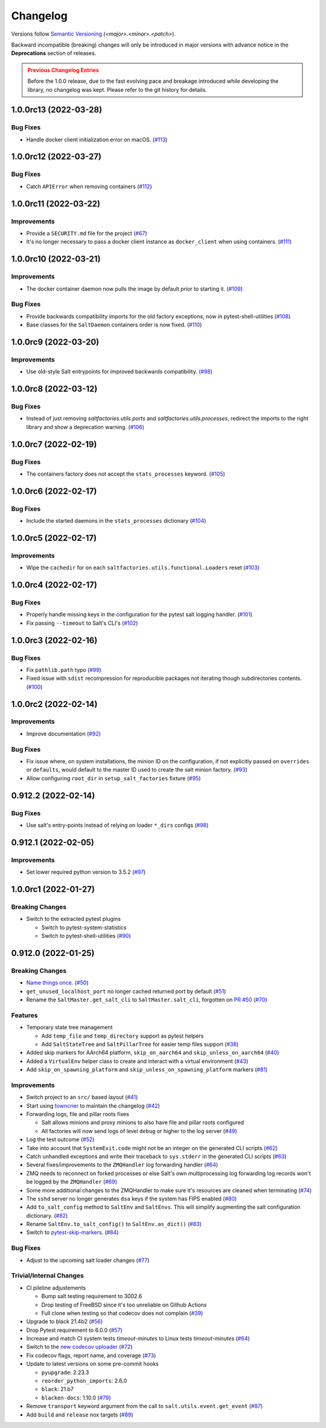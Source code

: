 .. _changelog:

=========
Changelog
=========

Versions follow `Semantic Versioning <https://semver.org>`_ (`<major>.<minor>.<patch>`).

Backward incompatible (breaking) changes will only be introduced in major versions with advance notice in the
**Deprecations** section of releases.

.. admonition:: Previous Changelog Entries
   :class: attention

   Before the 1.0.0 release, due to the fast evolving pace and breakage introduced while developing the library,
   no changelog was kept. Please refer to the git history for details.


.. towncrier-draft-entries::

.. towncrier release notes start

1.0.0rc13 (2022-03-28)
======================

Bug Fixes
---------

- Handle docker client initialization error on macOS. (`#113 <https://github.com/saltstack/pytest-salt-factories/issues/113>`_)


1.0.0rc12 (2022-03-27)
======================

Bug Fixes
---------

- Catch ``APIError`` when removing containers (`#112 <https://github.com/saltstack/pytest-salt-factories/issues/112>`_)


1.0.0rc11 (2022-03-22)
======================

Improvements
------------

- Provide a ``SECURITY.md`` file for the project (`#67 <https://github.com/saltstack/pytest-salt-factories/issues/67>`_)
- It's no longer necessary to pass a docker client instance as ``docker_client`` when using containers. (`#111 <https://github.com/saltstack/pytest-salt-factories/issues/111>`_)


1.0.0rc10 (2022-03-21)
======================

Improvements
------------

- The docker container daemon now pulls the image by default prior to starting it. (`#109 <https://github.com/saltstack/pytest-salt-factories/issues/109>`_)


Bug Fixes
---------

- Provide backwards compatibility imports for the old factory exceptions, now in pytest-shell-utilities (`#108 <https://github.com/saltstack/pytest-salt-factories/issues/108>`_)
- Base classes for the ``SaltDaemon`` containers order is now fixed. (`#110 <https://github.com/saltstack/pytest-salt-factories/issues/110>`_)


1.0.0rc9 (2022-03-20)
=====================

Improvements
------------

- Use old-style Salt entrypoints for improved backwards compatibility. (`#98 <https://github.com/saltstack/pytest-salt-factories/issues/98>`_)


1.0.0rc8 (2022-03-12)
=====================

Bug Fixes
---------

- Instead of just removing `saltfactories.utils.ports` and `saltfactories.utils.processes`, redirect the imports to the right library and show a deprecation warning. (`#106 <https://github.com/saltstack/pytest-salt-factories/issues/106>`_)


1.0.0rc7 (2022-02-19)
=====================

Bug Fixes
---------

- The containers factory does not accept the ``stats_processes`` keyword. (`#105 <https://github.com/saltstack/pytest-salt-factories/issues/105>`_)


1.0.0rc6 (2022-02-17)
=====================

Bug Fixes
---------

- Include the started daemons in the ``stats_processes`` dictionary (`#104 <https://github.com/saltstack/pytest-salt-factories/issues/104>`_)


1.0.0rc5 (2022-02-17)
=====================

Improvements
------------

- Wipe the ``cachedir`` for on each ``saltfactories.utils.functional.Loaders`` reset (`#103 <https://github.com/saltstack/pytest-salt-factories/issues/103>`_)


1.0.0rc4 (2022-02-17)
=====================

Bug Fixes
---------

- Properly handle missing keys in the configuration for the pytest salt logging handler. (`#101 <https://github.com/saltstack/pytest-salt-factories/issues/101>`_)
- Fix passing ``--timeout`` to Salt's CLI's (`#102 <https://github.com/saltstack/pytest-salt-factories/issues/102>`_)


1.0.0rc3 (2022-02-16)
=====================

Bug Fixes
---------

- Fix ``pathlib.path`` typo (`#99 <https://github.com/saltstack/pytest-salt-factories/issues/99>`_)
- Fixed issue with ``sdist`` recompression for reproducible packages not iterating though subdirectories contents. (`#100 <https://github.com/saltstack/pytest-salt-factories/issues/100>`_)


1.0.0rc2 (2022-02-14)
=====================

Improvements
------------

- Improve documentation (`#92 <https://github.com/saltstack/pytest-salt-factories/issues/92>`_)


Bug Fixes
---------

- Fix issue where, on system installations, the minion ID on the configuration, if not explicitly passed on ``overrides`` or ``defaults``, would default to the master ID used to create the salt minion factory. (`#93 <https://github.com/saltstack/pytest-salt-factories/issues/93>`_)
- Allow configuring ``root_dir`` in ``setup_salt_factories`` fixture (`#95 <https://github.com/saltstack/pytest-salt-factories/issues/95>`_)


0.912.2 (2022-02-14)
====================

Bug Fixes
---------

- Use salt's entry-points instead of relying on loader ``*_dirs`` configs (`#98 <https://github.com/saltstack/pytest-salt-factories/issues/98>`_)


0.912.1 (2022-02-05)
====================

Improvements
------------

- Set lower required python version to 3.5.2 (`#97 <https://github.com/saltstack/pytest-salt-factories/issues/97>`_)


1.0.0rc1 (2022-01-27)
=====================

Breaking Changes
----------------

- Switch to the extracted pytest plugins

  * Switch to pytest-system-statistics
  * Switch to pytest-shell-utilities (`#90 <https://github.com/saltstack/pytest-salt-factories/issues/90>`_)


0.912.0 (2022-01-25)
====================

Breaking Changes
----------------

- `Name things once <https://www.youtube.com/watch?v=1__lNTlj1_w>`_. (`#50 <https://github.com/saltstack/pytest-salt-factories/issues/50>`_)
- ``get_unused_localhost_port`` no longer cached returned port by default (`#51 <https://github.com/saltstack/pytest-salt-factories/issues/51>`_)
- Rename the ``SaltMaster.get_salt_cli`` to ``SaltMaster.salt_cli``, forgotten on `PR #50 <https://github.com/saltstack/pytest-salt-factories/pull/50>`_ (`#70 <https://github.com/saltstack/pytest-salt-factories/issues/70>`_)


Features
--------

- Temporary state tree management

  *  Add ``temp_file`` and ``temp_directory`` support as pytest helpers
  *  Add ``SaltStateTree`` and ``SaltPillarTree`` for easier temp files support (`#38 <https://github.com/saltstack/pytest-salt-factories/issues/38>`_)
- Added skip markers for AArch64 platform, ``skip_on_aarch64`` and ``skip_unless_on_aarch64`` (`#40 <https://github.com/saltstack/pytest-salt-factories/issues/40>`_)
- Added a ``VirtualEnv`` helper class to create and interact with a virtual environment (`#43 <https://github.com/saltstack/pytest-salt-factories/issues/43>`_)
- Add ``skip_on_spawning_platform`` and ``skip_unless_on_spawning_platform`` markers (`#81 <https://github.com/saltstack/pytest-salt-factories/issues/81>`_)


Improvements
------------

- Switch project to an ``src/`` based layout (`#41 <https://github.com/saltstack/pytest-salt-factories/issues/41>`_)
- Start using `towncrier <https://pypi.org/project/towncrier/>`_ to maintain the changelog (`#42 <https://github.com/saltstack/pytest-salt-factories/issues/42>`_)
- Forwarding logs, file and pillar roots fixes

  * Salt allows minions and proxy minions to also have file and pillar roots configured
  * All factories will now send logs of level ``debug`` or higher to the log server (`#49 <https://github.com/saltstack/pytest-salt-factories/issues/49>`_)
- Log the test outcome (`#52 <https://github.com/saltstack/pytest-salt-factories/issues/52>`_)
- Take into account that ``SystemExit.code`` might not be an integer on the generated CLI scripts (`#62 <https://github.com/saltstack/pytest-salt-factories/issues/62>`_)
- Catch unhandled exceptions and write their traceback to ``sys.stderr`` in the generated CLI scripts (`#63 <https://github.com/saltstack/pytest-salt-factories/issues/63>`_)
- Several fixes/improvements to the ``ZMQHandler`` log forwarding handler (`#64 <https://github.com/saltstack/pytest-salt-factories/issues/64>`_)
- ZMQ needs to reconnect on forked processes or else Salt's own multiprocessing log forwarding log records won't be logged by the ``ZMQHandler`` (`#69 <https://github.com/saltstack/pytest-salt-factories/issues/69>`_)
- Some more additional changes to the ZMQHandler to make sure it's resources are cleaned when terminating (`#74 <https://github.com/saltstack/pytest-salt-factories/issues/74>`_)
- The ``sshd`` server no longer generates ``dsa`` keys if the system has FIPS enabled (`#80 <https://github.com/saltstack/pytest-salt-factories/issues/80>`_)
- Add ``to_salt_config`` method to ``SaltEnv`` and ``SaltEnvs``. This will simplify augmenting the salt configuration dictionary. (`#82 <https://github.com/saltstack/pytest-salt-factories/issues/82>`_)
- Rename ``SaltEnv.to_salt_config()`` to ``SaltEnv.as_dict()`` (`#83 <https://github.com/saltstack/pytest-salt-factories/issues/83>`_)
- Switch to `pytest-skip-markers <https://pypi.org/project/pytest-skip-markers>`_. (`#84 <https://github.com/saltstack/pytest-salt-factories/issues/84>`_)


Bug Fixes
---------

- Adjust to the upcoming salt loader changes (`#77 <https://github.com/saltstack/pytest-salt-factories/issues/77>`_)


Trivial/Internal Changes
------------------------

- CI pileline adjustements

  * Bump salt testing requirement to 3002.6
  * Drop testing of FreeBSD since it's too unreliable on Github Actions
  * Full clone when testing so that codecov does not complain (`#39 <https://github.com/saltstack/pytest-salt-factories/issues/39>`_)
- Upgrade to black 21.4b2 (`#56 <https://github.com/saltstack/pytest-salt-factories/issues/56>`_)
- Drop Pytest requirement to 6.0.0 (`#57 <https://github.com/saltstack/pytest-salt-factories/issues/57>`_)
- Increase and match CI system tests `timeout-minutes` to Linux tests `timeout-minutes` (`#64 <https://github.com/saltstack/pytest-salt-factories/issues/64>`_)
- Switch to the `new codecov uploader <https://about.codecov.io/blog/introducing-codecovs-new-uploader>`_ (`#72 <https://github.com/saltstack/pytest-salt-factories/issues/72>`_)
- Fix codecov flags, report name, and coverage (`#73 <https://github.com/saltstack/pytest-salt-factories/issues/73>`_)
- Update to latest versions on some pre-commit hooks

  * ``pyupgrade``: 2.23.3
  * ``reorder_python_imports``: 2.6.0
  * ``black``: 21.b7
  * ``blacken-docs``: 1.10.0 (`#79 <https://github.com/saltstack/pytest-salt-factories/issues/79>`_)
- Remove ``transport`` keyword argument from the call to ``salt.utils.event.get_event`` (`#87 <https://github.com/saltstack/pytest-salt-factories/issues/87>`_)
- Add ``build`` and ``release`` nox targets (`#89 <https://github.com/saltstack/pytest-salt-factories/issues/89>`_)
